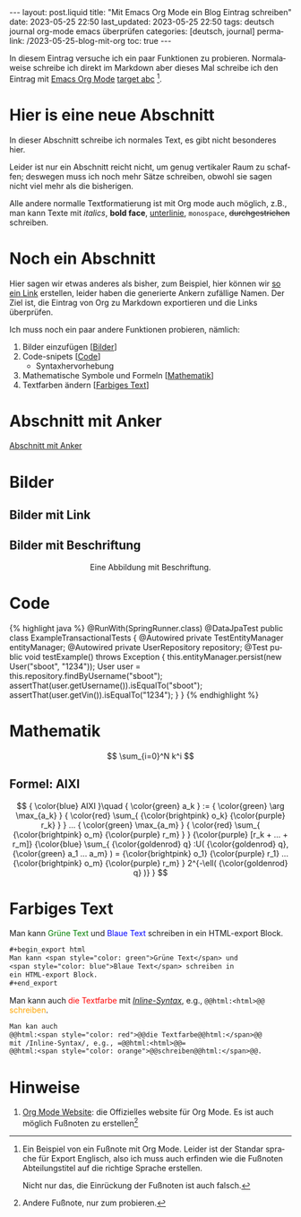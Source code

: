 #+LANGUAGE: de
#+OPTIONS: toc:nil num:nil  broken-links:mark

#+begin_export html
---
layout: post.liquid
title:  "Mit Emacs Org Mode ein Blog Eintrag schreiben"
date: 2023-05-25 22:50
last_updated: 2023-05-25 22:50
tags: deutsch journal org-mode emacs überprüfen
categories: [deutsch, journal]
permalink: /2023-05-25-blog-mit-org
toc: true
---

#+end_export

In diesem Eintrag versuche ich ein paar Funktionen zu
probieren. Normalaweise schreibe ich direkt im Markdown aber dieses
Mal schreibe ich den Eintrag mit [[target][Emacs Org Mode]] [[target][target abc]] [fn:abc].

  
* Hier is eine neue Abschnitt
  :PROPERTIES:
  :CUSTOM_ID: abs1
  :END:


  In dieser Abschnitt schreibe ich normales Text, es gibt nicht
  besonderes hier.

  Leider ist nur ein Abschnitt reicht nicht, um genug vertikaler Raum
  zu schaffen; deswegen muss ich noch mehr Sätze schreiben, obwohl
  sie sagen nicht viel mehr als die bisherigen.

  Alle andere normalle Textformatierung ist mit Org mode auch
  möglich, z.B., man kann Texte mit /italics/, *bold face*,
  _unterlinie_, =monospace=, +durchgestrichen+ schreiben.

    
* Noch ein Abschnitt
  :PROPERTIES:
  :CUSTOM_ID: abs2
  :END:

  Hier sagen wir etwas anderes als bisher, zum Beispiel, hier können
  wir [[#abs1][so ein Link]] erstellen, leider haben die generierte Ankern
  zufällige Namen. Der Ziel ist, die Eintrag von Org zu
  Markdown exportieren und die Links überprüfen.


  Ich muss noch ein paar andere Funktionen probieren, nämlich:

  1. Bilder einzufügen [[[#bilder][Bilder]]]
  2. Code-snipets [[[id:BA5C145E-E175-4539-8EE9-E97ABF846DAD][Code]]]
     - Syntaxhervorhebung
  3. Mathematische Symbole und Formeln [[[id:FBC41E78-5507-4FEA-B9BB-72DA8B15E742][Mathematik]]]
  4. Textfarben ändern [[[id:3F1DAE14-2F08-439D-9F37-D43FF81EE2D6][Farbiges Text]]]


   
* Abschnitt mit Anker
  :PROPERTIES:
  :CUSTOM_ID: anker-test
  :ID:       FFCD8CD1-8708-4290-B02D-EDF1C3F36A32
  :END:

  [[#anker-test][Abschnitt mit Anker]]


* Bilder
  :PROPERTIES:
  :CUSTOM_ID: bilder
  :END:

  #+begin_export html
  <div style="text-align: center">
    <img src="/assets/images/ogdf-sample-graphs.png">
  </div>
  #+end_export

  
** Bilder mit Link

   #+begin_export html
   <div style="text-align: center">
     <a href="assets/images/ogdf-sample-graphs.png">
       <img src="assets/images/ogdf-sample-graphs.png"
            alt="Sample OGDF graphs">
     </a>
   </div>
   #+end_export   


** Bilder mit Beschriftung

   #+begin_export html
   <div style="text-align: center">
     <img src="/assets/images/ogdf-sample-graphs.png">
     <figcaption>Eine Abbildung mit Beschriftung.</figcaption>
   </div>
   #+end_export
   

* Code
  :PROPERTIES:
  :ID:       BA5C145E-E175-4539-8EE9-E97ABF846DAD
  :CUSTOM_ID: code
  :END:

  #+begin_export html
  {% highlight java %}
  @RunWith(SpringRunner.class)
  @DataJpaTest
  public class ExampleTransactionalTests {
      @Autowired
      private TestEntityManager entityManager;
   
      @Autowired
      private UserRepository repository;
   
      @Test
      public void testExample() throws Exception {
          this.entityManager.persist(new User("sboot", "1234"));
          User user = this.repository.findByUsername("sboot");
          assertThat(user.getUsername()).isEqualTo("sboot");
          assertThat(user.getVin()).isEqualTo("1234");
      }
  }
  {% endhighlight %}
  #+end_export


   
* Mathematik
  :PROPERTIES:
  :ID:       FBC41E78-5507-4FEA-B9BB-72DA8B15E742
  :CUSTOM_ID: mathe
  :END:

  $$
  \sum_{i=0}^N k^i
  $$

   
** Formel: AIXI

   $$
   { \color{blue} AIXI }\quad
   { \color{green} a_k } :=
   { \color{green} \arg \max_{a_k} }
   { \color{red} \sum_{ {\color{brightpink} o_k} {\color{purple} r_k} } }
   ...
   { \color{green} \max_{a_m} }
   { \color{red} \sum_{
       {\color{brightpink} o_m}
       {\color{purple} r_m}
     }
   }
   {\color{purple} [r_k + ... + r_m]}
   {\color{blue} \sum_{
       {\color{goldenrod} q}
       :U(
       {\color{goldenrod} q},
       {\color{green} a_1 ... a_m}
       ) =
       {\color{brightpink} o_1} {\color{purple} r_1}
       ...
       {\color{brightpink} o_m} {\color{purple} r_m}
     }
     2^{-\ell( {\color{goldenrod} q} )}
   }
   $$  


* Farbiges Text
  :PROPERTIES:
  :ID:       3F1DAE14-2F08-439D-9F37-D43FF81EE2D6
  :CUSTOM_ID: farb-texte
  :END:

  #+begin_export html
  Man kann <span style="color: green">Grüne Text</span> und
  <span style="color: blue">Blaue Text</span> schreiben in
  ein HTML-export Block.  
  #+end_export

  #+begin_src org
    #+begin_export html
    Man kann <span style="color: green">Grüne Text</span> und
    <span style="color: blue">Blaue Text</span> schreiben in
    ein HTML-export Block.  
    #+end_export
  #+end_src
  
  Man kann auch @@html:<span style="color: red">@@die
  Textfarbe@@html:</span>@@ mit /[[https://orgmode.org/manual/Quoting-HTML-tags.html][Inline-Syntax]]/, e.g.,
  =@@html:<html>@@=
  @@html:<span style="color: orange">@@schreiben@@html:</span>@@.

  #+begin_src org
    Man kan auch
    @@html:<span style="color: red">@@die Textfarbe@@html:</span>@@
    mit /Inline-Syntax/, e.g., =@@html:<html>@@=
    @@html:<span style="color: orange">@@schreiben@@html:</span>@@.
  #+end_src


* Hinweise

  1. [[https://orgmode.org/][Org Mode Website]]: die Offizielles website für Org Mode.
     <<target>>
     Es ist auch möglich Fußnoten zu erstellen[fn:test]


   
[fn:abc] Ein Beispiel von ein Fußnote mit Org Mode. Leider ist der
Standar sprache für Export Englisch, also ich muss auch erfinden wie
die Fußnoten Abteilungstitel auf die richtige Sprache erstellen.

Nicht nur das, die Einrückung der Fußnoten ist auch falsch.


[fn:test] Andere Fußnote, nur zum probieren.


* COMMENT Local variables

  Taken from: 
  https://emacs.stackexchange.com/a/76549/11978
  
# Local Variables:
# org-md-toplevel-hlevel: 2
# End:
